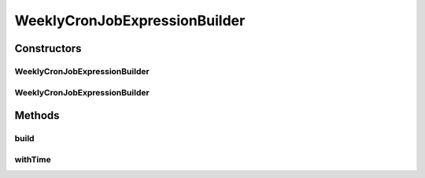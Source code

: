 .. java:import:: org.motechproject.commons.date.model DayOfWeek

.. java:import:: org.motechproject.commons.date.model Time

WeeklyCronJobExpressionBuilder
==============================

.. java:package:: org.motechproject.scheduler.builder
   :noindex:

.. java:type:: public class WeeklyCronJobExpressionBuilder

Constructors
------------
WeeklyCronJobExpressionBuilder
^^^^^^^^^^^^^^^^^^^^^^^^^^^^^^

.. java:constructor:: public WeeklyCronJobExpressionBuilder(DayOfWeek dayOfWeek)
   :outertype: WeeklyCronJobExpressionBuilder

WeeklyCronJobExpressionBuilder
^^^^^^^^^^^^^^^^^^^^^^^^^^^^^^

.. java:constructor:: public WeeklyCronJobExpressionBuilder(int dayOfWeekNumber)
   :outertype: WeeklyCronJobExpressionBuilder

Methods
-------
build
^^^^^

.. java:method:: public String build()
   :outertype: WeeklyCronJobExpressionBuilder

withTime
^^^^^^^^

.. java:method:: public WeeklyCronJobExpressionBuilder withTime(Time time)
   :outertype: WeeklyCronJobExpressionBuilder


